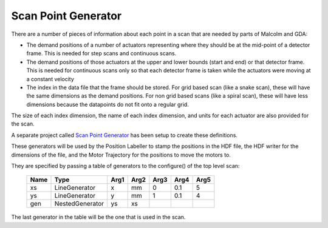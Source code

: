 Scan Point Generator
====================

There are a number of pieces of information about each point in a scan that are
needed by parts of Malcolm and GDA:

- The demand positions of a number of actuators representing where they should
  be at the  mid-point of a detector frame. This is needed for step scans and
  continuous scans.
- The demand positions of those actuators at the upper and lower bounds (start
  and end) or that detector frame. This is needed for continuous scans only so
  that each detector frame is taken while the actuators were moving at a
  constant velocity
- The index in the data file that the frame should be stored. For grid based
  scan (like a snake scan), these will have the same dimensions as the demand
  positions. For non grid based scans (like a spiral scan), these will have
  less dimensions because the datapoints do not fit onto a regular grid.

The size of each index dimension, the name of each index dimension, and units
for each actuator are also provided for the scan.

A separate project called `Scan Point Generator`_ has been setup to create
these definitions.

These generators will be used by the Position Labeller to stamp the positions
in the HDF file, the HDF writer for the dimensions of the file, and the Motor
Trajectory for the positions to move the motors to.

They are specified by passing a table of generators to the configure() of the
top level scan:

    ======= =============== ======= ======= ======= ======= ======
    Name    Type            Arg1    Arg2    Arg3    Arg4    Arg5
    ======= =============== ======= ======= ======= ======= ======
    xs      LineGenerator   x       mm      0       0.1     5
    ys      LineGenerator   y       mm      1       0.1     4
    gen     NestedGenerator ys      xs
    ======= =============== ======= ======= ======= ======= ======

The last generator in the table will be the one that is used in the scan.

.. _Scan Point Generator:
    http://scanpointgenerator.readthedocs.org/en/latest/writing.html
